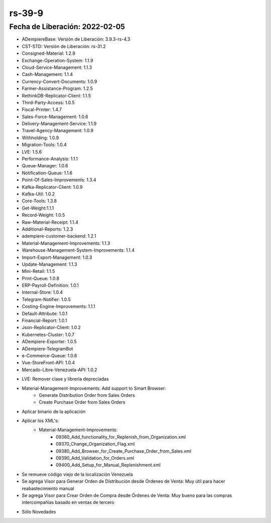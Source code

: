 .. _documento/versión-39-9:

**rs-39-9**
===========

**Fecha de Liberación:** 2022-02-05
-----------------------------------

.. data:: Soporte a Versiones:

- ADempiereBase: Versión de Liberación: 3.9.3-rs-4.3
- CST-STD: Versión de Liberación: rs-31.2
- Consigned-Material: 1.2.9
- Exchange-Operation-System: 1.1.9
- Cloud-Service-Management: 1.1.3
- Cash-Management: 1.1.4
- Currency-Convert-Documents: 1.0.9
- Farmer-Assistance-Program: 1.2.5
- RethinkDB-Replicator-Client: 1.1.5
- Third-Party-Access: 1.0.5
- Fiscal-Printer: 1.4.7
- Sales-Force-Management: 1.0.6
- Delivery-Management-Service: 1.1.9
- Travel-Agency-Management: 1.0.9
- Withholding: 1.0.9
- Migration-Tools: 1.0.4
- LVE: 1.5.6
- Performance-Analysis: 1.1.1
- Queue-Manager: 1.0.6
- Notification-Queue: 1.1.6
- Point-Of-Sales-Improvements: 1.3.4
- Kafka-Replicator-Client: 1.0.9
- Kafka-Util: 1.0.2
- Core-Tools: 1.3.8
- Get-Weight:1.1.1
- Record-Weight: 1.0.5
- Raw-Material-Receipt: 1.1.4
- Additional-Reports: 1.2.3
- adempiere-customer-backend: 1.2.1
- Material-Management-Improvements: 1.1.3
- Warehouse-Management-System-Improvements: 1.1.4
- Import-Export-Management: 1.0.3
- Update-Management: 1.1.3
- Mini-Retail: 1.1.5
- Print-Queue: 1.0.8
- ERP-Payroll-Definition: 1.0.1
- Internal-Store: 1.0.4
- Telegram-Notifier: 1.0.5
- Costing-Engine-Improvements: 1.1.1
- Default-Attribute: 1.0.1
- Financial-Report: 1.0.1
- Json-Replicator-Client: 1.0.2
- Kubernetes-Cluster: 1.0.7
- ADempiere-Exporter: 1.0.5
- ADempiere-TelegramBot
- e-Commerce-Queue: 1.0.6
- Vue-StoreFront-API: 1.0.4
- Mercado-Libre-Venezuela-API: 1.0.2

.. data:: Detalle Técnico:

- LVE: Remover clase y libreria depreciadas
- Material-Management-Improvements: Add support to Smart Browser:
    - Generate Distribution Order from Sales Orders
    - Create Purchase Order from Sales Orders


.. data:: Requerimientos:

- Aplicar binario de la aplicación
- Aplicar los XML's:
    - Material-Management-Improvements:
        - 09360_Add_functionality_for_Replenish_from_Organization.xml
        - 09370_Change_Organization_Flag.xml
        - 09380_Add_Browser_for_Create_Purchase_Order_from_Sales.xml
        - 09390_Add_Validation_for_Orders.xml
        - 09400_Add_Setup_for_Manual_Replenishment.xml

    
.. data:: Novedades

- Se remueve código viejo de la localización Venezuela
- Se agrega Visor para Generar Orden de Distribución desde Órdenes de Venta: Muy útil para hacer reabastecimiento manual
- Se agrega Visor para Crear Orden de Compra desde Órdenes de Venta: Muy bueno para las compras intercompañías basado en ventas de tercero

.. data:: Correcciones

- Sólo Novedades